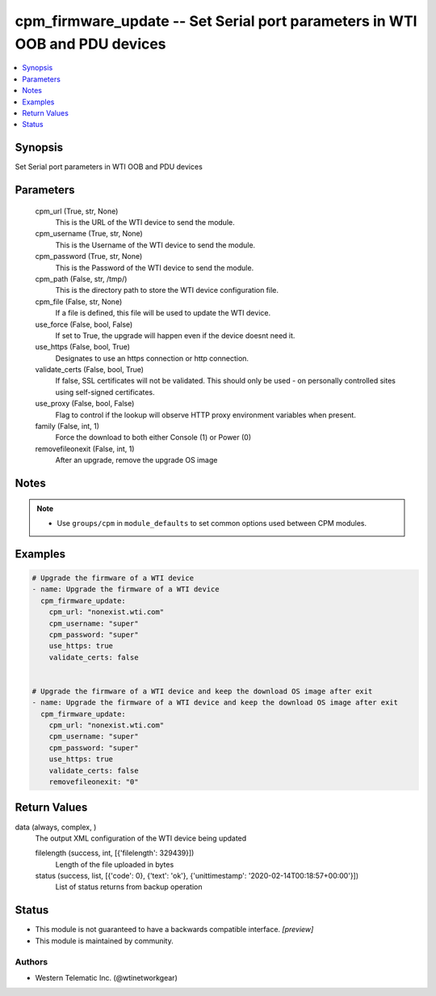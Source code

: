 .. _cpm_firmware_update_module:


cpm_firmware_update -- Set Serial port parameters in WTI OOB and PDU devices
============================================================================

.. contents::
   :local:
   :depth: 1


Synopsis
--------

Set Serial port parameters in WTI OOB and PDU devices






Parameters
----------

  cpm_url (True, str, None)
    This is the URL of the WTI device to send the module.


  cpm_username (True, str, None)
    This is the Username of the WTI device to send the module.


  cpm_password (True, str, None)
    This is the Password of the WTI device to send the module.


  cpm_path (False, str, /tmp/)
    This is the directory path to store the WTI device configuration file.


  cpm_file (False, str, None)
    If a file is defined, this file will be used to update the WTI device.


  use_force (False, bool, False)
    If set to True, the upgrade will happen even if the device doesnt need it.


  use_https (False, bool, True)
    Designates to use an https connection or http connection.


  validate_certs (False, bool, True)
    If false, SSL certificates will not be validated. This should only be used - on personally controlled sites using self-signed certificates.


  use_proxy (False, bool, False)
    Flag to control if the lookup will observe HTTP proxy environment variables when present.


  family (False, int, 1)
    Force the download to both either Console (1) or Power (0)


  removefileonexit (False, int, 1)
    After an upgrade, remove the upgrade OS image





Notes
-----

.. note::
   - Use ``groups/cpm`` in ``module_defaults`` to set common options used between CPM modules.




Examples
--------

.. code-block:: yaml+jinja

    
    # Upgrade the firmware of a WTI device
    - name: Upgrade the firmware of a WTI device
      cpm_firmware_update:
        cpm_url: "nonexist.wti.com"
        cpm_username: "super"
        cpm_password: "super"
        use_https: true
        validate_certs: false


    # Upgrade the firmware of a WTI device and keep the download OS image after exit
    - name: Upgrade the firmware of a WTI device and keep the download OS image after exit
      cpm_firmware_update:
        cpm_url: "nonexist.wti.com"
        cpm_username: "super"
        cpm_password: "super"
        use_https: true
        validate_certs: false
        removefileonexit: "0"



Return Values
-------------

data (always, complex, )
  The output XML configuration of the WTI device being updated


  filelength (success, int, [{'filelength': 329439}])
    Length of the file uploaded in bytes


  status (success, list, [{'code': 0}, {'text': 'ok'}, {'unittimestamp': '2020-02-14T00:18:57+00:00'}])
    List of status returns from backup operation






Status
------




- This module is not guaranteed to have a backwards compatible interface. *[preview]*


- This module is maintained by community.



Authors
~~~~~~~

- Western Telematic Inc. (@wtinetworkgear)

